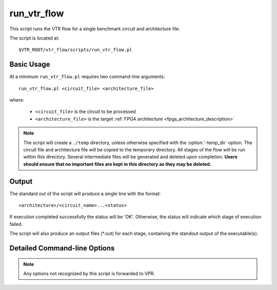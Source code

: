 .. _run_vtr_flow:

run_vtr_flow
---------------

This script runs the VTR flow for a single benchmark circuit and architecture file. 

The script is located at::

    $VTR_ROOT/vtr_flow/scripts/run_vtr_flow.pl

.. program:: run_vtr_flow.pl

Basic Usage
~~~~~~~~~~~

At a minimum ``run_vtr_flow.pl`` requires two command-line arguments::

    run_vtr_flow.pl <circuit_file> <architecture_file>

where:
  
  * ``<circuit_file>`` is the circuit to be processed
  * ``<architecture_file>`` is the target :ref:`FPGA architecture <fpga_architecture_description>`


.. note::
    The script will create a ``./temp`` directory, unless otherwise specified with the :option:`-temp_dir` option.
    The circuit file and architecture file will be copied to the temporary directory.
    All stages of the flow will be run within this directory.
    Several intermediate files will be generated and deleted upon completion.
    **Users should ensure that no important files are kept in this directory as they may be deleted.**


Output
~~~~~~
The standard out of the script will produce a single line with the format::

    <architecture>/<circuit_name>...<status>

If execution completed successfully the status will be 'OK'. Otherwise, the status will indicate which stage of execution failed.

The script will also produce an output files (\*.out) for each stage, containing the standout output of the executable(s).


Detailed Command-line Options
~~~~~~~~~~~~~~~~~~~~~~~~~~~~~

.. note:: Any options not recognized by this script is forwarded to VPR.

.. option:: -starting_stage <stage>

    Start the VTR flow at the specified stage.

    Accepted values:

      * ``odin``
      * ``abc``
      * ``scripts``
      * ``vpr``
    
    **Default:** ``odin``

.. option:: -ending_stage <stage>
    
    End the VTR flow at the specified stage.


    Accepted values:

      * ``odin``
      * ``abc``
      * ``scripts``
      * ``vpr``
    
    **Default:** ``vpr``

.. option:: -specific_vpr_stage <vpr_stage>

    Perform only this stage of :ref:`vpr`.

    To have any time saving effect, previous result files must be kept, as the most recent necessary ones will be moved to the current run directory (use inside tasks only).

    Accepted values:

      * ``pack``
      * ``place``
      * ``route``

    **Default:** empty (run all vpr stages)

    .. note:: Specifying the routing stage requires a channel width to also be specified.

.. option:: -power
    
    Enables power estimation.

    See :ref:`power_estimation`

.. option:: -cmos_tech <file>
    
    CMOS technology XML file.

    See :ref:`power_technology_properties`

.. option:: -keep_intermediate_files

    Do not delete intermediate files.

.. option:: -keep_result_files

    Do not delete the result files (i.e. VPR's ``.net``, ``.place``, ``.route`` outputs)

.. option:: -track_memory_usage
    
    Record peak memory usage and additional statistics for each stage.
    
    .. note:: 
        Requires ``/usr/bin/time -v`` command. 
        Some operating systems do not report peak memory.

    **Default:** off

.. option:: -limit_memory_usage

    Kill benchmark if it is taking up too much memory to avoid slow disk swaps.

    .. note:: Requires ``ulimit -Sv`` command.

    **Default:** off
.. option:: -timeout <float>

    Maximum amount of time to spend on a single stage of a task in seconds.

    **Default:** 14 days

.. option:: -temp_dir <path>

    Temporary directory used for execution and intermediate files.
    The script will automatically create this directory if necessary.

    **Default:** ``./temp``
